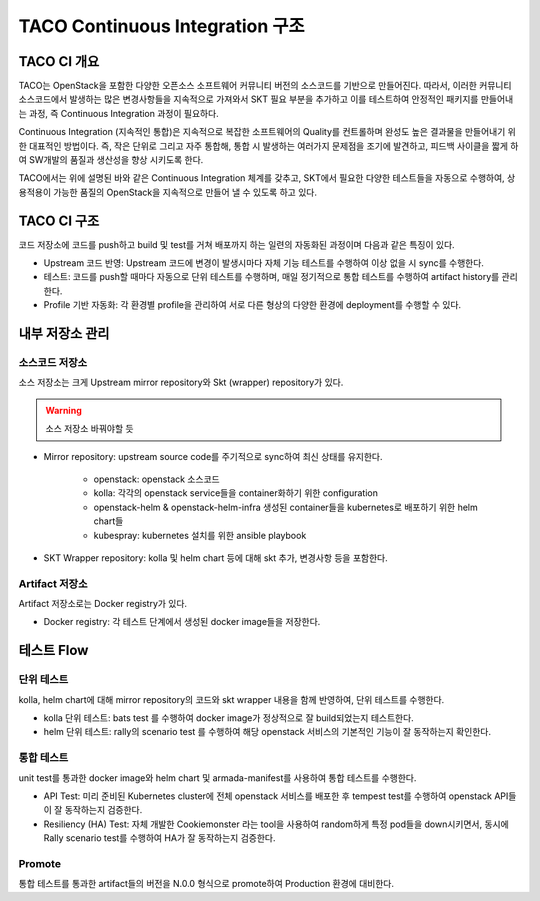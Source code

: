 *********************************
TACO Continuous Integration 구조
*********************************

TACO CI 개요
============

TACO는 OpenStack을 포함한 다양한 오픈소스 소프트웨어 커뮤니티 버전의 소스코드를 기반으로 만들어진다. 따라서, 이러한 커뮤니티 소스코드에서 발생하는 많은 변경사항들을 지속적으로 가져와서 SKT 필요 부분을 추가하고 이를 테스트하여 안정적인 패키지를 만들어내는 과정, 즉 Continuous Integration 과정이 필요하다.

Continuous Integration (지속적인 통합)은 지속적으로 복잡한 소프트웨어의 Quality를 컨트롤하며 완성도 높은 결과물을 만들어내기 위한 대표적인 방법이다. 
즉, 작은 단위로 그리고 자주 통합해, 통합 시 발생하는 여러가지 문제점을 조기에 발견하고, 피드백 사이클을 짧게 하여 SW개발의 품질과 생산성을 향상 시키도록 한다. 

TACO에서는 위에 설명된 바와 같은 Continuous Integration 체계를 갖추고, SKT에서 필요한 다양한 테스트들을 자동으로 수행하여, 상용적용이 가능한 품질의 OpenStack을 지속적으로 만들어 낼 수 있도록 하고 있다.


TACO CI 구조
============

코드 저장소에 코드를 push하고 build 및 test를 거쳐 배포까지 하는 일련의 자동화된 과정이며 다음과 같은 특징이 있다.

* Upstream 코드 반영: Upstream 코드에 변경이 발생시마다 자체 기능 테스트를 수행하여 이상 없을 시 sync를 수행한다.
* 테스트: 코드를 push할 때마다 자동으로 단위 테스트를 수행하며, 매일 정기적으로 통합 테스트를 수행하여 artifact history를 관리한다.
* Profile 기반 자동화: 각 환경별 profile을 관리하여 서로 다른 형상의 다양한 환경에 deployment를 수행할 수 있다.

.. figure:: _static/CI_pipeline_new.png


내부 저장소 관리
================

소스코드 저장소
---------------

소스 저장소는 크게 Upstream mirror repository와 Skt (wrapper) repository가 있다.

.. warning::

   소스 저장소 바꿔야할 듯


* Mirror repository: upstream source code를 주기적으로 sync하여 최신 상태를 유지한다.

   * openstack: openstack 소스코드
   * kolla: 각각의 openstack service들을 container화하기 위한 configuration
   * openstack-helm & openstack-helm-infra 생성된 container들을 kubernetes로 배포하기 위한 helm chart들
   * kubespray: kubernetes 설치를 위한 ansible playbook

* SKT Wrapper repository: kolla 및 helm chart 등에 대해 skt 추가, 변경사항 등을 포함한다.

Artifact 저장소
---------------

Artifact 저장소로는 Docker registry가 있다. 

* Docker registry:  각 테스트 단계에서 생성된 docker image들을 저장한다.


테스트 Flow
===========

단위 테스트
-----------

kolla, helm chart에 대해 mirror repository의 코드와 skt wrapper 내용을 함께 반영하여, 단위 테스트를 수행한다.

* kolla 단위 테스트: bats test 를 수행하여 docker image가 정상적으로 잘 build되었는지 테스트한다. 
* helm 단위 테스트: rally의 scenario test 를 수행하여 해당 openstack 서비스의 기본적인 기능이 잘 동작하는지 확인한다.

통합 테스트
-----------

unit test를 통과한 docker image와 helm chart 및 armada-manifest를 사용하여 통합 테스트를 수행한다.

* API Test: 미리 준비된 Kubernetes cluster에 전체 openstack 서비스를 배포한 후 tempest test를 수행하여 openstack API들이 잘 동작하는지 검증한다.
* Resiliency (HA) Test: 자체 개발한 Cookiemonster 라는 tool을 사용하여 random하게 특정 pod들을 down시키면서, 동시에 Rally scenario test를 수행하여 HA가 잘 동작하는지 검증한다.

Promote
-------

통합 테스트를 통과한 artifact들의 버전을 N.0.0 형식으로 promote하여 Production 환경에 대비한다.
